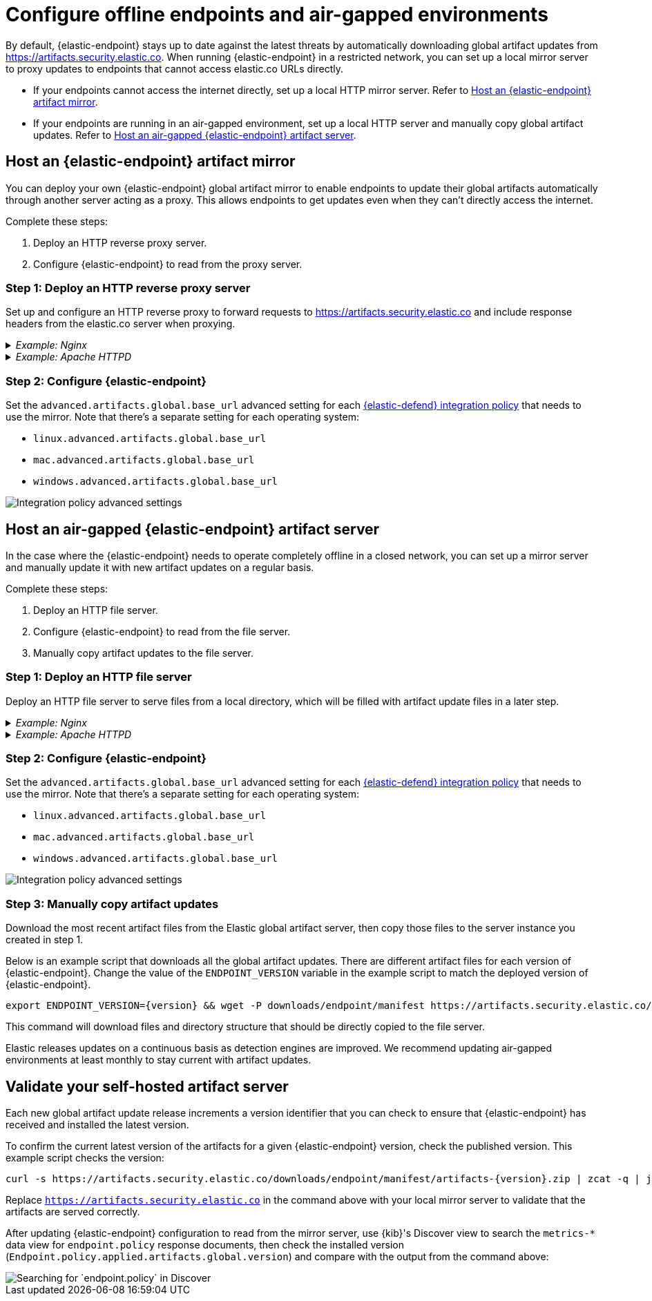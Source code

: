 [[offline-endpoint]]
= Configure offline endpoints and air-gapped environments

By default, {elastic-endpoint} stays up to date against the latest threats by automatically downloading global artifact updates from https://artifacts.security.elastic.co. When running {elastic-endpoint} in a restricted network, you can set up a local mirror server to proxy updates to endpoints that cannot access elastic.co URLs directly. 

* If your endpoints cannot access the internet directly, set up a local HTTP mirror server. Refer to <<artifact-mirror>>.
* If your endpoints are running in an air-gapped environment, set up a local HTTP server and manually copy global artifact updates. Refer to <<air-gapped-artifact-server>>.

[discrete]
[[artifact-mirror]]
== Host an {elastic-endpoint} artifact mirror

You can deploy your own {elastic-endpoint} global artifact mirror to enable endpoints to update their global artifacts automatically through another server acting as a proxy. This allows endpoints to get updates even when they can't directly access the internet. 

Complete these steps:

. Deploy an HTTP reverse proxy server.
. Configure {elastic-endpoint} to read from the proxy server.

[discrete]
=== Step 1: Deploy an HTTP reverse proxy server

Set up and configure an HTTP reverse proxy to forward requests to https://artifacts.security.elastic.co and include response headers from the elastic.co server when proxying.

[discrete]
._Example: Nginx_
[%collapsible]
====
This example script starts an Nginx Docker image and configures it to proxy artifacts:

[source,sh]
----
cat > nginx.conf << EOF
server {
  location / {
    proxy_pass https://artifacts.security.elastic.co;
  }
}
EOF
docker run -v "$PWD"/nginx.conf:/etc/nginx/conf.d/default.conf:ro -p 80:80 nginx
----

IMPORTANT: This example script is not appropriate for production environments. We recommend configuring the Nginx server to use http://nginx.org/en/docs/http/configuring_https_servers.html[TLS] according to your IT policies. Refer to https://docs.nginx.com/nginx/admin-guide/installing-nginx/[Nginx documentation] for more information on downloading and configuring Nginx. 
====

[discrete]
._Example: Apache HTTPD_
[%collapsible]
====
This example script starts an Apache httpd Docker image and configures it to proxy artifacts:

[source,sh]
----
docker run --rm httpd cat /usr/local/apache2/conf/httpd.conf > httpd.conf
cat >> httpd.conf << EOF
LoadModule proxy_module modules/mod_proxy.so
LoadModule proxy_http_module modules/mod_proxy_http.so
LoadModule ssl_module modules/mod_ssl.so

SSLProxyEngine on
ServerName localhost
ProxyPass / https://artifacts.security.elastic.co/
ProxyPassReverse / https://artifacts.security.elastic.co/
EOF
docker run -p 80:80 -v "$PWD"/httpd.conf:/usr/local/apache2/conf/httpd.conf httpd
----

IMPORTANT: This example script is not appropriate for production environments. We recommend configuring httpd to use https://httpd.apache.org/docs/trunk/ssl/ssl_howto.html[TLS] according to your IT policies. Refer to https://httpd.apache.org[Apache documentation] for more information on downloading and configuring Apache httpd.
====

[discrete]
=== Step 2: Configure {elastic-endpoint}

Set the `advanced.artifacts.global.base_url` advanced setting for each <<configure-endpoint-integration-policy,{elastic-defend} integration policy>> that needs to use the mirror. Note that there's a separate setting for each operating system:

* `linux.advanced.artifacts.global.base_url`
* `mac.advanced.artifacts.global.base_url`
* `windows.advanced.artifacts.global.base_url`

[role="screenshot"]
image::images/offline-adv-settings.png[Integration policy advanced settings]

[discrete]
[[air-gapped-artifact-server]]
== Host an air-gapped {elastic-endpoint} artifact server

In the case where the {elastic-endpoint} needs to operate completely offline in a closed network, you can set up a mirror server and manually update it with new artifact updates on a regular basis.

Complete these steps:

. Deploy an HTTP file server.
. Configure {elastic-endpoint} to read from the file server.
. Manually copy artifact updates to the file server.

[discrete]
=== Step 1: Deploy an HTTP file server

Deploy an HTTP file server to serve files from a local directory, which will be filled with artifact update files in a later step.

[discrete]
._Example: Nginx_
[%collapsible]
====
This example script starts an Nginx Docker image and configures it as a file server:

[source,sh]
----
cat > nginx.conf << EOF
server {
  root /app/static;
  location / {}
}
EOF
docker run -v "$PWD"/nginx.conf:/etc/nginx/conf.d/default.conf:ro -v "$PWD"/static:/app/static:ro -p 80:80 nginx
----

IMPORTANT: This example script is not appropriate for production environments. We recommend configuring the Nginx server to use http://nginx.org/en/docs/http/configuring_https_servers.html[TLS] according to your IT policies. Refer to https://docs.nginx.com/nginx/admin-guide/installing-nginx/[Nginx documentation] for more information on downloading and configuring Nginx. 
====

[discrete]
._Example: Apache HTTPD_
[%collapsible]
====
This example script starts an Apache httpd Docker image and configures it as a file server:

[source,sh]
----
docker run -p 80:80 -v "$PWD":/usr/local/apache2/htdocs/ httpd
----

IMPORTANT: This example script is not appropriate for production environments. We recommend configuring httpd to use https://httpd.apache.org/docs/trunk/ssl/ssl_howto.html[TLS] according to your IT policies. Refer to https://httpd.apache.org[Apache documentation] for more information on downloading and configuring Apache httpd.
====

[discrete]
=== Step 2: Configure {elastic-endpoint}

Set the `advanced.artifacts.global.base_url` advanced setting for each <<configure-endpoint-integration-policy,{elastic-defend} integration policy>> that needs to use the mirror. Note that there's a separate setting for each operating system:

* `linux.advanced.artifacts.global.base_url`
* `mac.advanced.artifacts.global.base_url`
* `windows.advanced.artifacts.global.base_url`

[role="screenshot"]
image::images/offline-adv-settings.png[Integration policy advanced settings]

[discrete]
=== Step 3: Manually copy artifact updates

Download the most recent artifact files from the Elastic global artifact server, then copy those files to the server instance you created in step 1.

Below is an example script that downloads all the global artifact updates. There are different artifact files for each version of {elastic-endpoint}. Change the value of the `ENDPOINT_VERSION` variable in the example script to match the deployed version of {elastic-endpoint}.

[source,sh,subs="attributes"]
----
export ENDPOINT_VERSION={version} && wget -P downloads/endpoint/manifest https://artifacts.security.elastic.co/downloads/endpoint/manifest/artifacts-$ENDPOINT_VERSION.zip && zcat -q downloads/endpoint/manifest/artifacts-$ENDPOINT_VERSION.zip | jq -r --arg root "https://artifacts.security.elastic.co" '.artifacts | to_entries[] | $root + .value.relative_url' | xargs wget -P downloads/endpoint -c
----

This command will download files and directory structure that should be directly copied to the file server.

Elastic releases updates on a continuous basis as detection engines are improved. We recommend updating air-gapped environments at least monthly to stay current with artifact updates.

[discrete]
[[validate-artifact-server]]
== Validate your self-hosted artifact server

Each new global artifact update release increments a version identifier that you can check to ensure that {elastic-endpoint} has received and installed the latest version.

To confirm the current latest version of the artifacts for a given {elastic-endpoint} version, check the published version. This example script checks the version:

[source,sh,subs="attributes"]
----
curl -s https://artifacts.security.elastic.co/downloads/endpoint/manifest/artifacts-{version}.zip | zcat -q | jq -r .manifest_version
----

Replace `https://artifacts.security.elastic.co` in the command above with your local mirror server to validate that the artifacts are served correctly.

After updating {elastic-endpoint} configuration to read from the mirror server, use {kib}'s Discover view to search the `metrics-*` data view for `endpoint.policy` response documents, then check the installed version (`Endpoint.policy.applied.artifacts.global.version`) and compare with the output from the command above:

[role="screenshot"]
image::images/offline-endpoint-version-discover.png[Searching for `endpoint.policy` in Discover]
